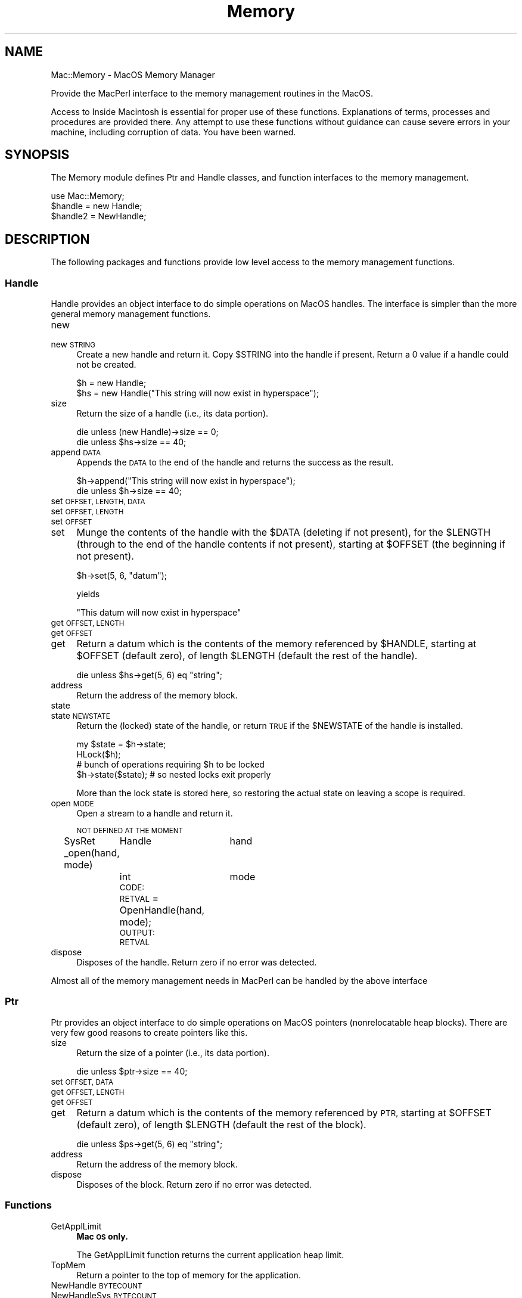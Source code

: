 .\" Automatically generated by Pod::Man 2.27 (Pod::Simple 3.28)
.\"
.\" Standard preamble:
.\" ========================================================================
.de Sp \" Vertical space (when we can't use .PP)
.if t .sp .5v
.if n .sp
..
.de Vb \" Begin verbatim text
.ft CW
.nf
.ne \\$1
..
.de Ve \" End verbatim text
.ft R
.fi
..
.\" Set up some character translations and predefined strings.  \*(-- will
.\" give an unbreakable dash, \*(PI will give pi, \*(L" will give a left
.\" double quote, and \*(R" will give a right double quote.  \*(C+ will
.\" give a nicer C++.  Capital omega is used to do unbreakable dashes and
.\" therefore won't be available.  \*(C` and \*(C' expand to `' in nroff,
.\" nothing in troff, for use with C<>.
.tr \(*W-
.ds C+ C\v'-.1v'\h'-1p'\s-2+\h'-1p'+\s0\v'.1v'\h'-1p'
.ie n \{\
.    ds -- \(*W-
.    ds PI pi
.    if (\n(.H=4u)&(1m=24u) .ds -- \(*W\h'-12u'\(*W\h'-12u'-\" diablo 10 pitch
.    if (\n(.H=4u)&(1m=20u) .ds -- \(*W\h'-12u'\(*W\h'-8u'-\"  diablo 12 pitch
.    ds L" ""
.    ds R" ""
.    ds C` ""
.    ds C' ""
'br\}
.el\{\
.    ds -- \|\(em\|
.    ds PI \(*p
.    ds L" ``
.    ds R" ''
.    ds C`
.    ds C'
'br\}
.\"
.\" Escape single quotes in literal strings from groff's Unicode transform.
.ie \n(.g .ds Aq \(aq
.el       .ds Aq '
.\"
.\" If the F register is turned on, we'll generate index entries on stderr for
.\" titles (.TH), headers (.SH), subsections (.SS), items (.Ip), and index
.\" entries marked with X<> in POD.  Of course, you'll have to process the
.\" output yourself in some meaningful fashion.
.\"
.\" Avoid warning from groff about undefined register 'F'.
.de IX
..
.nr rF 0
.if \n(.g .if rF .nr rF 1
.if (\n(rF:(\n(.g==0)) \{
.    if \nF \{
.        de IX
.        tm Index:\\$1\t\\n%\t"\\$2"
..
.        if !\nF==2 \{
.            nr % 0
.            nr F 2
.        \}
.    \}
.\}
.rr rF
.\"
.\" Accent mark definitions (@(#)ms.acc 1.5 88/02/08 SMI; from UCB 4.2).
.\" Fear.  Run.  Save yourself.  No user-serviceable parts.
.    \" fudge factors for nroff and troff
.if n \{\
.    ds #H 0
.    ds #V .8m
.    ds #F .3m
.    ds #[ \f1
.    ds #] \fP
.\}
.if t \{\
.    ds #H ((1u-(\\\\n(.fu%2u))*.13m)
.    ds #V .6m
.    ds #F 0
.    ds #[ \&
.    ds #] \&
.\}
.    \" simple accents for nroff and troff
.if n \{\
.    ds ' \&
.    ds ` \&
.    ds ^ \&
.    ds , \&
.    ds ~ ~
.    ds /
.\}
.if t \{\
.    ds ' \\k:\h'-(\\n(.wu*8/10-\*(#H)'\'\h"|\\n:u"
.    ds ` \\k:\h'-(\\n(.wu*8/10-\*(#H)'\`\h'|\\n:u'
.    ds ^ \\k:\h'-(\\n(.wu*10/11-\*(#H)'^\h'|\\n:u'
.    ds , \\k:\h'-(\\n(.wu*8/10)',\h'|\\n:u'
.    ds ~ \\k:\h'-(\\n(.wu-\*(#H-.1m)'~\h'|\\n:u'
.    ds / \\k:\h'-(\\n(.wu*8/10-\*(#H)'\z\(sl\h'|\\n:u'
.\}
.    \" troff and (daisy-wheel) nroff accents
.ds : \\k:\h'-(\\n(.wu*8/10-\*(#H+.1m+\*(#F)'\v'-\*(#V'\z.\h'.2m+\*(#F'.\h'|\\n:u'\v'\*(#V'
.ds 8 \h'\*(#H'\(*b\h'-\*(#H'
.ds o \\k:\h'-(\\n(.wu+\w'\(de'u-\*(#H)/2u'\v'-.3n'\*(#[\z\(de\v'.3n'\h'|\\n:u'\*(#]
.ds d- \h'\*(#H'\(pd\h'-\w'~'u'\v'-.25m'\f2\(hy\fP\v'.25m'\h'-\*(#H'
.ds D- D\\k:\h'-\w'D'u'\v'-.11m'\z\(hy\v'.11m'\h'|\\n:u'
.ds th \*(#[\v'.3m'\s+1I\s-1\v'-.3m'\h'-(\w'I'u*2/3)'\s-1o\s+1\*(#]
.ds Th \*(#[\s+2I\s-2\h'-\w'I'u*3/5'\v'-.3m'o\v'.3m'\*(#]
.ds ae a\h'-(\w'a'u*4/10)'e
.ds Ae A\h'-(\w'A'u*4/10)'E
.    \" corrections for vroff
.if v .ds ~ \\k:\h'-(\\n(.wu*9/10-\*(#H)'\s-2\u~\d\s+2\h'|\\n:u'
.if v .ds ^ \\k:\h'-(\\n(.wu*10/11-\*(#H)'\v'-.4m'^\v'.4m'\h'|\\n:u'
.    \" for low resolution devices (crt and lpr)
.if \n(.H>23 .if \n(.V>19 \
\{\
.    ds : e
.    ds 8 ss
.    ds o a
.    ds d- d\h'-1'\(ga
.    ds D- D\h'-1'\(hy
.    ds th \o'bp'
.    ds Th \o'LP'
.    ds ae ae
.    ds Ae AE
.\}
.rm #[ #] #H #V #F C
.\" ========================================================================
.\"
.IX Title "Memory 3"
.TH Memory 3 "2017-10-06" "perl v5.18.2" "User Contributed Perl Documentation"
.\" For nroff, turn off justification.  Always turn off hyphenation; it makes
.\" way too many mistakes in technical documents.
.if n .ad l
.nh
.SH "NAME"
Mac::Memory \- MacOS Memory Manager
.PP
Provide the MacPerl interface to the memory management routines in the MacOS.
.PP
Access to Inside Macintosh is essential for proper use of these functions.
Explanations of terms, processes and procedures are provided there.
Any attempt to use these functions without guidance can cause severe errors in 
your machine, including corruption of data. You have been warned.
.SH "SYNOPSIS"
.IX Header "SYNOPSIS"
The Memory module defines Ptr and Handle classes, and function interfaces to the 
memory management.
.PP
.Vb 3
\&    use Mac::Memory;
\&    $handle = new Handle;
\&    $handle2 = NewHandle;
.Ve
.SH "DESCRIPTION"
.IX Header "DESCRIPTION"
The following packages and functions provide low level access to the memory
management functions.
.SS "Handle"
.IX Subsection "Handle"
Handle provides an object interface to do simple operations on MacOS handles.
The interface is simpler than the more general memory management functions.
.IP "new" 4
.IX Item "new"
.PD 0
.IP "new \s-1STRING\s0" 4
.IX Item "new STRING"
.PD
Create a new handle and return it. Copy \f(CW$STRING\fR into the handle if present.
Return a 0 value if a handle could not be created.
.Sp
.Vb 2
\&    $h = new Handle;
\&    $hs = new Handle("This string will now exist in hyperspace");
.Ve
.IP "size" 4
.IX Item "size"
Return the size of a handle (i.e., its data portion).
.Sp
.Vb 2
\&    die unless (new Handle)\->size == 0;
\&    die unless $hs\->size == 40;
.Ve
.IP "append \s-1DATA \s0" 4
.IX Item "append DATA "
Appends the \s-1DATA\s0 to the end of the handle
and returns the success as the result.
.Sp
.Vb 2
\&    $h\->append("This string will now exist in hyperspace");
\&    die unless $h\->size == 40;
.Ve
.IP "set \s-1OFFSET, LENGTH, DATA \s0" 4
.IX Item "set OFFSET, LENGTH, DATA "
.PD 0
.IP "set \s-1OFFSET, LENGTH \s0" 4
.IX Item "set OFFSET, LENGTH "
.IP "set \s-1OFFSET \s0" 4
.IX Item "set OFFSET "
.IP "set" 4
.IX Item "set"
.PD
Munge the contents of the handle with the \f(CW$DATA\fR (deleting if not present), for the
\&\f(CW$LENGTH\fR (through to the end of the handle contents if not present), starting at
\&\f(CW$OFFSET\fR (the beginning if not present).
.Sp
.Vb 1
\&    $h\->set(5, 6, "datum");
.Ve
.Sp
yields
.Sp
.Vb 1
\&    "This datum will now exist in hyperspace"
.Ve
.IP "get \s-1OFFSET, LENGTH \s0" 4
.IX Item "get OFFSET, LENGTH "
.PD 0
.IP "get \s-1OFFSET \s0" 4
.IX Item "get OFFSET "
.IP "get" 4
.IX Item "get"
.PD
Return a datum which is the contents of the memory referenced by \f(CW$HANDLE\fR, 
starting at \f(CW$OFFSET\fR (default zero), of length \f(CW$LENGTH\fR (default the rest
of the handle).
.Sp
.Vb 1
\&    die unless $hs\->get(5, 6) eq "string";
.Ve
.IP "address" 4
.IX Item "address"
Return the address of the memory block.
.IP "state" 4
.IX Item "state"
.PD 0
.IP "state \s-1NEWSTATE \s0" 4
.IX Item "state NEWSTATE "
.PD
Return the (locked) state of the handle, or return \s-1TRUE\s0 if the \f(CW$NEWSTATE\fR
of the handle is installed.
.Sp
.Vb 4
\&    my $state = $h\->state;
\&    HLock($h);
\&    # bunch of operations requiring $h to be locked
\&    $h\->state($state);  # so nested locks exit properly
.Ve
.Sp
More than the lock state is stored here, so restoring the actual state on leaving
a scope is required.
.IP "open \s-1MODE\s0" 4
.IX Item "open MODE"
Open a stream to a handle and return it.
.Sp
\&\s-1NOT DEFINED AT THE MOMENT\s0
.Sp
SysRet
_open(hand, mode)
	Handle	hand
	int		mode
	\s-1CODE:
	RETVAL\s0 = OpenHandle(hand, mode);
	\s-1OUTPUT:
	RETVAL\s0
.IP "dispose" 4
.IX Item "dispose"
Disposes of the handle.
Return zero if no error was detected.
.PP
Almost all of the memory management needs in MacPerl can be handled by the above interface
.SS "Ptr"
.IX Subsection "Ptr"
Ptr provides an object interface to do simple operations on MacOS pointers
(nonrelocatable heap blocks). There are very few good reasons to create pointers
like this.
.IP "size" 4
.IX Item "size"
Return the size of a pointer (i.e., its data portion).
.Sp
.Vb 1
\&    die unless $ptr\->size == 40;
.Ve
.IP "set \s-1OFFSET, DATA \s0" 4
.IX Item "set OFFSET, DATA "
.PD 0
.IP "get \s-1OFFSET, LENGTH \s0" 4
.IX Item "get OFFSET, LENGTH "
.IP "get \s-1OFFSET \s0" 4
.IX Item "get OFFSET "
.IP "get" 4
.IX Item "get"
.PD
Return a datum which is the contents of the memory referenced by \s-1PTR, \s0
starting at \f(CW$OFFSET\fR (default zero), of length \f(CW$LENGTH\fR (default the rest
of the block).
.Sp
.Vb 1
\&    die unless $ps\->get(5, 6) eq "string";
.Ve
.IP "address" 4
.IX Item "address"
Return the address of the memory block.
.IP "dispose" 4
.IX Item "dispose"
Disposes of the block.
Return zero if no error was detected.
.SS "Functions"
.IX Subsection "Functions"
.IP "GetApplLimit" 4
.IX Item "GetApplLimit"
\&\fBMac \s-1OS\s0 only.\fR
.Sp
The GetApplLimit function returns the current application heap limit.
.IP "TopMem" 4
.IX Item "TopMem"
Return a pointer to the top of memory for the application.
.IP "NewHandle \s-1BYTECOUNT\s0" 4
.IX Item "NewHandle BYTECOUNT"
.PD 0
.IP "NewHandleSys \s-1BYTECOUNT\s0" 4
.IX Item "NewHandleSys BYTECOUNT"
.IP "NewHandleClear \s-1BYTECOUNT\s0" 4
.IX Item "NewHandleClear BYTECOUNT"
.IP "NewHandleSysClear \s-1BYTECOUNT\s0" 4
.IX Item "NewHandleSysClear BYTECOUNT"
.PD
\&\fBMac \s-1OS\s0 only.\fR (NewHandleSys, NewHandleSysClear)
.Sp
Return a handle of \f(CW$BYTECOUNT\fR size.
.Sp
NewHandleSys returns a handle in the system heap.
.Sp
The NewHandleClear and NewHandleSysClear functions work much as the NewHandle
and NewHandleSys functions do but set
all bytes in the new block to 0 instead of leaving the contents of the block
undefined.
Currently, this is quite inefficient.
.IP "NewPtr \s-1BYTECOUNT\s0" 4
.IX Item "NewPtr BYTECOUNT"
.PD 0
.IP "NewPtrSys \s-1BYTECOUNT\s0" 4
.IX Item "NewPtrSys BYTECOUNT"
.PD
\&\fBMac \s-1OS\s0 only.\fR
.IP "NewPtrClear \s-1BYTECOUNT\s0" 4
.IX Item "NewPtrClear BYTECOUNT"
.PD 0
.IP "NewPtrSysClear \s-1BYTECOUNT\s0" 4
.IX Item "NewPtrSysClear BYTECOUNT"
.PD
\&\fBMac \s-1OS\s0 only.\fR (NewPtrSys, NewPtrSysClear)
.Sp
Allocate a nonrelocatable block of memory of a specified size.
.Sp
NewPtrSys and NewPtrSysClear allocate blocks in the system heap.
.Sp
NewPtrClear and NewPtrSysClear allocate and zero the blocks (inefficiently).
.IP "MaxBlock" 4
.IX Item "MaxBlock"
.PD 0
.IP "MaxBlockSys" 4
.IX Item "MaxBlockSys"
.PD
\&\fBMac \s-1OS\s0 only.\fR (MaxBlockSys)
.Sp
The MaxBlock function returns the maximum contiguous space, in bytes, that you
could obtain after compacting the current heap zone. MaxBlock does not actually
do the compaction.
.Sp
MaxBlockSys does the same for the system heap.
.IP "StackSpace" 4
.IX Item "StackSpace"
The StackSpace function returns the current amount of stack space (in bytes)
between the current stack pointer and the application heap at the instant of
return from the trap.
.IP "NewEmptyHandle" 4
.IX Item "NewEmptyHandle"
.PD 0
.IP "NewEmptyHandleSys" 4
.IX Item "NewEmptyHandleSys"
.PD
\&\fBMac \s-1OS\s0 only.\fR (NewEmptyHandleSys)
.Sp
The NewEmptyHandle function initializes a new handle by allocating a master
pointer for it, but it does not allocate any memory for the handle to control.
NewEmptyHandle
sets the handle's master pointer to \s-1NIL.\s0
.Sp
NewEmptyHandleSys does the same for the system heap.
.IP "HLock \s-1HANDLE\s0" 4
.IX Item "HLock HANDLE"
Lock a relocatable block so that it does not move in the heap. If you plan to
dereference a handle and then allocate, move, or purge memory (or call a routine
that does so), then you should lock the handle before using the dereferenced
handle.
.IP "HUnlock \s-1HANDLE\s0" 4
.IX Item "HUnlock HANDLE"
Unlock a relocatable block so that it is free to move in its heap zone.
.IP "HPurge \s-1HANDLE\s0" 4
.IX Item "HPurge HANDLE"
Mark a relocatable block so that it can be purged if a memory request cannot be
fulfilled after compaction.
.IP "HNoPurge \s-1HANDLE\s0" 4
.IX Item "HNoPurge HANDLE"
Mark a relocatable block so that it cannot be purged.
.IP "HLockHi \s-1HANDLE\s0" 4
.IX Item "HLockHi HANDLE"
The HLockHi procedure attempts to move the relocatable block referenced by the
handle \f(CW$HANDLE\fR upward until it reaches a nonrelocatable block, a locked relocatable
block, or the top of the heap. Then HLockHi locks the block.
.IP "TempNewHandle \s-1BYTECOUNT\s0" 4
.IX Item "TempNewHandle BYTECOUNT"
The TempNewHandle function returns a handle to a block of size \f(CW$BYTECOUNT\fR from
temporary memory. If it
cannot allocate a block of that size, the function returns \s-1NIL.\s0
.IP "TempMaxMem" 4
.IX Item "TempMaxMem"
The TempMaxMem function compacts the current heap zone and returns the size of
the largest contiguous block available for temporary allocation.
.Sp
.Vb 1
\&    $SIZE = &TempMaxMem;
.Ve
.IP "TempFreeMem" 4
.IX Item "TempFreeMem"
The TempFreeMem function returns the total amount of free temporary memory that
you could allocate by calling TempNewHandle. The returned value is the total
number of free bytes. Because these bytes might be dispersed throughout memory,
it is ordinarily not possible to allocate a single relocatable block of that
size.
.Sp
.Vb 1
\&    $SIZE = &TempFreeMem;
.Ve
.IP "CompactMem \s-1BYTECOUNT\s0" 4
.IX Item "CompactMem BYTECOUNT"
.PD 0
.IP "CompactMemSys \s-1BYTECOUNT\s0" 4
.IX Item "CompactMemSys BYTECOUNT"
.PD
\&\fBMac \s-1OS\s0 only.\fR (CompactMemSys)
.Sp
The CompactMem function compacts the current heap zone by moving unlocked,
relocatable blocks down until they encounter nonrelocatable blocks or locked,
relocatable blocks, but not by purging blocks. It continues compacting until it
either finds a contiguous block of at least \f(CW$BYTECOUNT\fR free bytes or has compacted
the entire zone.
.Sp
The CompactMem function returns the size, in bytes, of the largest contiguous
free block for which it could make room, but it does not actually allocate that
block.
.Sp
CompactMemSys does the same for the system heap.
.IP "PurgeMem \s-1BYTECOUNT\s0" 4
.IX Item "PurgeMem BYTECOUNT"
.PD 0
.IP "PurgeMemSys \s-1BYTECOUNT\s0" 4
.IX Item "PurgeMemSys BYTECOUNT"
.PD
\&\fBMac \s-1OS\s0 only.\fR (PurgeMemSys)
.Sp
The PurgeMem procedure sequentially purges blocks from the current heap zone
until it either allocates a contiguous block of at least \f(CW$BYTECOUNT\fR free bytes or
has purged the entire zone. If it purges the entire zone without creating a
contiguous block of at least \f(CW$BYTECOUNT\fR free bytes, PurgeMem generates a
memFullErr.
.Sp
The PurgeMem procedure purges only relocatable, unlocked, purgeable blocks.
.Sp
The PurgeMem procedure does not actually attempt to allocate a block of  \f(CW$BYTECOUNT\fR
bytes.
.Sp
PurgeMemSys does the same for the system heap.
.IP "FreeMem" 4
.IX Item "FreeMem"
.PD 0
.IP "FreeMemSys" 4
.IX Item "FreeMemSys"
.PD
\&\fBMac \s-1OS\s0 only.\fR (FreeMemSys)
.Sp
The FreeMem function returns the total amount of free space (in bytes) in the
current heap zone. Note that it usually isn't possible to allocate a block of
that size, because of heap fragmentation due to nonrelocatable or locked blocks.
.Sp
FreeMemSys does the same for the system heap.
.IP "ReserveMem \s-1BYTECOUNT\s0" 4
.IX Item "ReserveMem BYTECOUNT"
.PD 0
.IP "ReserveMemSys \s-1BYTECOUNT\s0" 4
.IX Item "ReserveMemSys BYTECOUNT"
.PD
\&\fBMac \s-1OS\s0 only.\fR (ReserveMemSys)
.Sp
The ReserveMem procedure attempts to create free space for a block of \f(CW$BYTECOUNT\fR
contiguous logical bytes at the lowest possible position in the current heap
zone. It pursues every available means of placing the block as close as possible
to the bottom of the zone, including moving other relocatable blocks upward,
expanding the zone (if possible), and purging blocks from it.
.Sp
ReserveMemSys does the same for the system heap.
.IP "MaxMem" 4
.IX Item "MaxMem"
.PD 0
.IP "MaxMemSys" 4
.IX Item "MaxMemSys"
.PD
\&\fBMac \s-1OS\s0 only.\fR (MaxMemSys)
.Sp
Use the MaxMem function to compact and purge the current heap zone. The values
returned are the amount of memory available and the amount by which the zone can
grow.
.Sp
.Vb 1
\&    ($SIZE, $GROW) = &MaxMem;
.Ve
.Sp
MaxMemSys does the purge and compact of the system heap zone, and the \f(CW$GROW\fR value
is set to zero.
.IP "MoveHHi \s-1HANDLE\s0" 4
.IX Item "MoveHHi HANDLE"
The MoveHHi procedure attempts to move the relocatable block referenced by the
handle \f(CW$HANDLE\fR upward until it reaches a nonrelocatable block, a locked relocatable
block, or the top of the heap.
.IP "DisposePtr \s-1PTR\s0" 4
.IX Item "DisposePtr PTR"
Releases the memory occupied by the nonrelocatable block specified by \f(CW$PTR\fR.
.IP "GetPtrSize \s-1PTR\s0" 4
.IX Item "GetPtrSize PTR"
The GetPtrSize function returns the logical size, in bytes, of the nonrelocatable
block pointed to by \f(CW$PTR\fR.
.IP "SetPtrSize \s-1PTR, NEWSIZE\s0" 4
.IX Item "SetPtrSize PTR, NEWSIZE"
The SetPtrSize procedure attempts to change the logical size of the
nonrelocatable block pointed to by \f(CW$PTR\fR. The new logical size is specified by
\&\f(CW$NEWSIZE\fR.
Return zero if no error was detected.
.IP "DisposeHandle \s-1HANDLE\s0" 4
.IX Item "DisposeHandle HANDLE"
The DisposeHandle procedure releases the memory occupied by the relocatable block
whose handle is \f(CW$HANDLE\fR. It also frees the handle's master pointer for other uses.
.IP "SetHandleSize \s-1HANDLE, BYTECOUNT\s0" 4
.IX Item "SetHandleSize HANDLE, BYTECOUNT"
The SetHandleSize procedure attempts to change the logical size of the
relocatable block whose handle is \f(CW$HANDLE\fR. The new logical size is specified by
\&\f(CW$BYTECOUNT\fR.
Return zero if no error was detected.
.IP "GetHandleSize \s-1HANDLE\s0" 4
.IX Item "GetHandleSize HANDLE"
The GetHandleSize function returns the logical size, in bytes, of the relocatable
block whose handle is \f(CW$HANDLE\fR. In case of an error, GetHandleSize returns 0.
.IP "ReallocateHandle \s-1HANDLE, BYTECOUNT\s0" 4
.IX Item "ReallocateHandle HANDLE, BYTECOUNT"
Allocates a new relocatable block with a logical size of \f(CW$BYTECOUNT\fR bytes. It
updates the handle \f(CW$HANDLE\fR by setting its master pointer to point to the new block. 
The new block is unlocked and unpurgeable.
Return zero if no error was detected.
.IP "EmptyHandle" 4
.IX Item "EmptyHandle"
Free memory taken by a relocatable block without freeing the relocatable block's
master pointer for other uses.
.IP "MoreMasters" 4
.IX Item "MoreMasters"
Call the MoreMasters procedure several times at the beginning of your program to
prevent the Memory Manager from running out of master pointers in the middle of
application execution. If it does run out, it allocates more, possibly causing
heap fragmentation.
.IP "BlockMove \s-1SOURCEPTR, DESTPTR, BYTECOUNT\s0" 4
.IX Item "BlockMove SOURCEPTR, DESTPTR, BYTECOUNT"
.PD 0
.IP "BlockMoveData \s-1SOURCEPTR, DESTPTR, BYTECOUNT\s0" 4
.IX Item "BlockMoveData SOURCEPTR, DESTPTR, BYTECOUNT"
.PD
The BlockMove/BlockMoveData procedure moves a block of \f(CW$BYTECOUNT\fR consecutive bytes from the
address designated by \f(CW$SOURCEPTR\fR to that designated by \f(CW$DESTPTR\fR.
.IP "PurgeSpace" 4
.IX Item "PurgeSpace"
Determine the total amount of free memory and the size of the largest allocatable
block after a purge of the heap.
.Sp
.Vb 1
\&    ($Total, $Contiguous) = &PurgeSpace;
.Ve
.IP "HGetState \s-1HANDLE\s0" 4
.IX Item "HGetState HANDLE"
Get the current properties of a relocatable block (perhaps so that you can change
and then later restore those properties).
.IP "HSetState \s-1HANDLE, STATE\s0" 4
.IX Item "HSetState HANDLE, STATE"
Restore properties of a block after a call to HGetState.
.IP "HandToHand \s-1HANDLE\s0" 4
.IX Item "HandToHand HANDLE"
The HandToHand function attempts to copy the information in the relocatable block
to which \f(CW$HANDLE\fR is a handle.
Return \f(CW\*(C`undef\*(C'\fR if an error was detected.
.IP "PtrToHand \s-1PTR, BYTECOUNT\s0" 4
.IX Item "PtrToHand PTR, BYTECOUNT"
The PtrToHand function returns a newly created handle to a copy of
the number of bytes specified by \f(CW$BYTECOUNT\fR, beginning at the location
specified by \f(CW$PTR\fR.
Return \f(CW\*(C`undef\*(C'\fR if an error was detected.
.IP "PtrToXHand \s-1HANDLE, PTR, BYTECOUNT\s0" 4
.IX Item "PtrToXHand HANDLE, PTR, BYTECOUNT"
The PtrToXHand function makes the existing handle, specified by \f(CW$HANDLE\fR, a handle
to a copy of the number of bytes specified by \f(CW$BYTECOUNT\fR, beginning at
the location specified by \f(CW$PTR\fR.
Return \f(CW\*(C`undef\*(C'\fR if an error was detected.
.IP "HandAndHand \s-1AHNDLE, BHNDLE\s0" 4
.IX Item "HandAndHand AHNDLE, BHNDLE"
The HandAndHand function concatenates the information from the relocatable block
to which \f(CW$AHNDL\fR is a handle onto the end of the relocatable block to which \f(CW$BHNDL\fR
is a handle. The \f(CW$AHNDL\fR variable remains unchanged.
Return zero if no error was detected.
.IP "PtrAndHand \s-1PTR, HANDLE, BYTECOUNT\s0" 4
.IX Item "PtrAndHand PTR, HANDLE, BYTECOUNT"
The PtrAndHand function takes the number of bytes specified by \f(CW$BYTECOUNT\fR, 
beginning at the location specified by \f(CW$PTR\fR, and concatenates them
onto the end of the relocatable block to which \f(CW$HANDLE\fR is a handle.
.PP
The low level interface is not likely to be needed, except for the \fIHLock()\fR function.
.SH "AUTHOR"
.IX Header "AUTHOR"
Written by Matthias Ulrich Neeracher <neeracher@mac.com>,
documentation by Bob Dalgleish <bob.dalgleish@sasknet.sk.ca>.
Currently maintained by Chris Nandor <pudge@pobox.com>.
